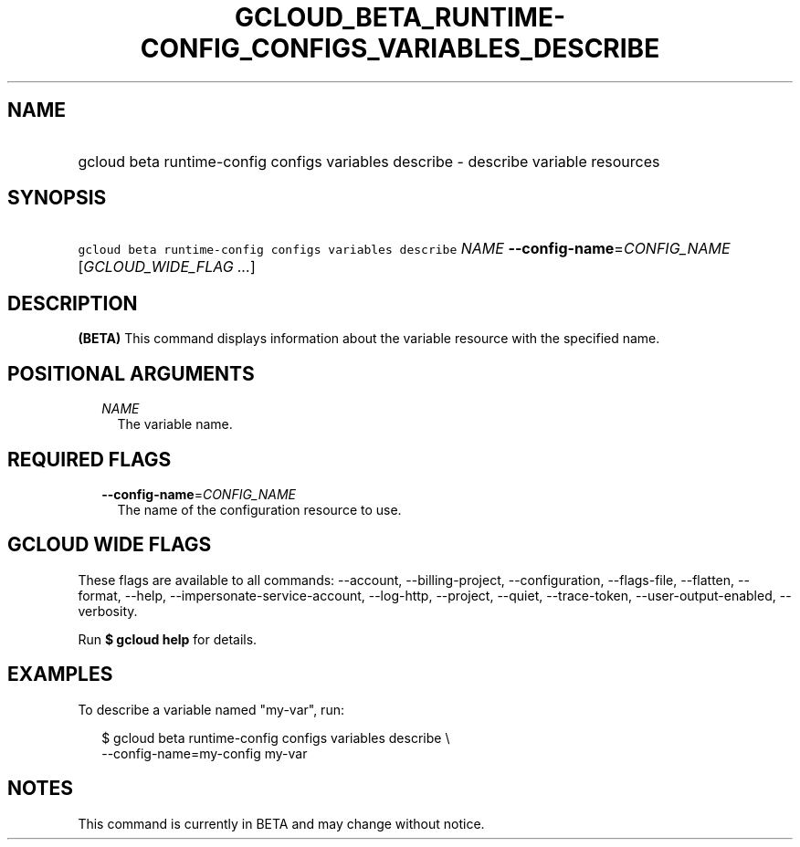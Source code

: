 
.TH "GCLOUD_BETA_RUNTIME\-CONFIG_CONFIGS_VARIABLES_DESCRIBE" 1



.SH "NAME"
.HP
gcloud beta runtime\-config configs variables describe \- describe variable resources



.SH "SYNOPSIS"
.HP
\f5gcloud beta runtime\-config configs variables describe\fR \fINAME\fR \fB\-\-config\-name\fR=\fICONFIG_NAME\fR [\fIGCLOUD_WIDE_FLAG\ ...\fR]



.SH "DESCRIPTION"

\fB(BETA)\fR This command displays information about the variable resource with
the specified name.



.SH "POSITIONAL ARGUMENTS"

.RS 2m
.TP 2m
\fINAME\fR
The variable name.


.RE
.sp

.SH "REQUIRED FLAGS"

.RS 2m
.TP 2m
\fB\-\-config\-name\fR=\fICONFIG_NAME\fR
The name of the configuration resource to use.


.RE
.sp

.SH "GCLOUD WIDE FLAGS"

These flags are available to all commands: \-\-account, \-\-billing\-project,
\-\-configuration, \-\-flags\-file, \-\-flatten, \-\-format, \-\-help,
\-\-impersonate\-service\-account, \-\-log\-http, \-\-project, \-\-quiet,
\-\-trace\-token, \-\-user\-output\-enabled, \-\-verbosity.

Run \fB$ gcloud help\fR for details.



.SH "EXAMPLES"

To describe a variable named "my\-var", run:

.RS 2m
$ gcloud beta runtime\-config configs variables describe \e
    \-\-config\-name=my\-config my\-var
.RE



.SH "NOTES"

This command is currently in BETA and may change without notice.

